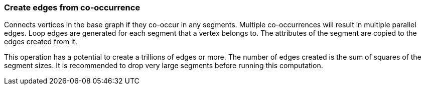 ### Create edges from co-occurrence

Connects vertices in the base graph if they co-occur in any segments.
Multiple co-occurrences will result in multiple parallel edges. Loop edges
are generated for each segment that a vertex belongs to. The attributes of
the segment are copied to the edges created from it.

This operation has a potential to create a trillions of edges or more.
The number of edges created is the sum of squares of the segment sizes.
It is recommended to drop very large segments before running this computation.
